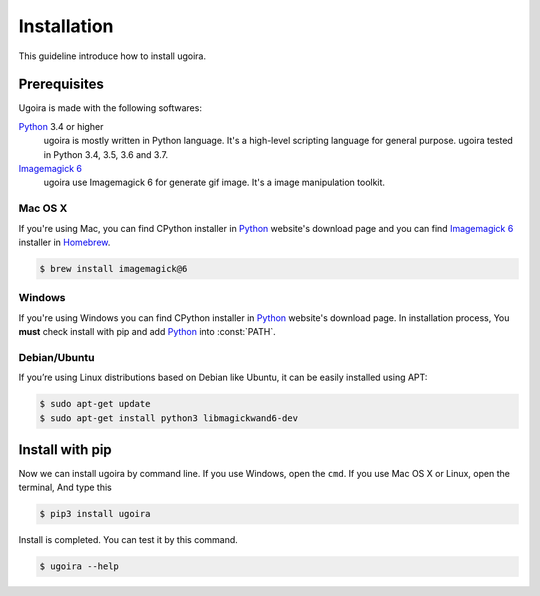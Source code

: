 Installation
============

This guideline introduce how to install ugoira.

Prerequisites
-------------

Ugoira is made with the following softwares:

Python_ 3.4 or higher
   ugoira is mostly written in Python language.  It's a high-level scripting
   language for general purpose. ugoira tested in Python 3.4, 3.5, 3.6 and 3.7.

`Imagemagick 6`_
   ugoira use Imagemagick 6 for generate gif image. It's a image
   manipulation toolkit.

Mac OS X
++++++++

If you're using Mac, you can find CPython installer in Python_ website's
download page and you can find `Imagemagick 6`_ installer in Homebrew_.

.. sourcecode:: console

   $ brew install imagemagick@6


Windows
+++++++

If you're using Windows you can find CPython installer in Python_ website's
download page. In installation process, You **must** check install with pip
and add Python_ into :const:`PATH`.


Debian/Ubuntu
+++++++++++++

If you’re using Linux distributions based on Debian like Ubuntu,
it can be easily installed using APT:

.. sourcecode:: console

   $ sudo apt-get update
   $ sudo apt-get install python3 libmagickwand6-dev


.. _`Imagemagick 6`: http://www.imagemagick.org/script/index.php
.. _Homebrew: http://brew.sh/
.. _Python: https://www.python.org/


Install with pip
----------------

Now we can install ugoira by command line. If you use Windows, open
the ``cmd``. If you use Mac OS X or Linux, open the terminal, And type this

.. sourcecode:: console

   $ pip3 install ugoira

Install is completed. You can test it by this command.

.. sourcecode:: console

   $ ugoira --help

